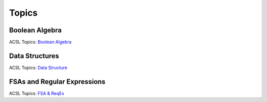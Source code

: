 Topics
======

Boolean Algebra
---------------

ACSL Topics: `Boolean Algebra <http://www.categories.acsl.org/wiki/index.php?title=Boolean_Algebra>`_

Data Structures
---------------

ACSL Topics: `Data Structure <http://www.categories.acsl.org/wiki/index.php?title=Data_Structures>`_

FSAs and Regular Expressions
----------------------------

ACSL Topics: `FSA & ReqEx <http://www.categories.acsl.org/wiki/index.php?title=FSAs_and_Regular_Expressions>`_

